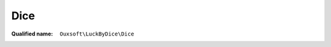 Dice
====

:Qualified name: ``Ouxsoft\LuckByDice\Dice``

.. php:class:: Dice

  .. php:method:: public __construct ($sides)

    :class:`Dice` constructor.

    :param $sides:

  .. php:method:: public roll () -> int

    :returns: int -- 

